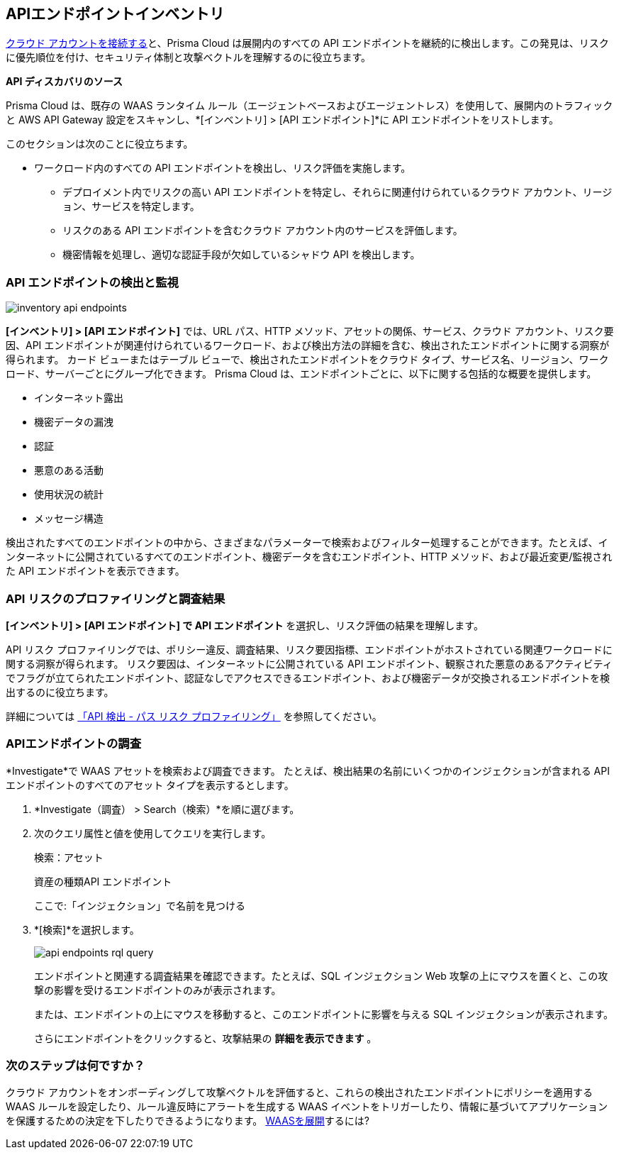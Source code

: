 == APIエンドポイントインベントリ

xref:../connect/connect-cloud-accounts/connect-cloud-accounts.adoc[クラウド アカウントを接続する]と、Prisma Cloud は展開内のすべての API エンドポイントを継続的に検出します。この発見は、リスクに優先順位を付け、セキュリティ体制と攻撃ベクトルを理解するのに役立ちます。

**API ディスカバリのソース**

Prisma Cloud は、既存の WAAS ランタイム ルール（エージェントベースおよびエージェントレス）を使用して、展開内のトラフィックと AWS API Gateway 設定をスキャンし、*[インベントリ] > [API エンドポイント]*に API エンドポイントをリストします。
//P2 (early Nov)- Automatic Agentless WAAS discovery without any configurations. Enable *Web & API Security*

//P2 - *Collections > Cloud Security > Settings > Providers > Cloud Accounts > WAAS API Scanning

このセクションは次のことに役立ちます。

* ワークロード内のすべての API エンドポイントを検出し、リスク評価を実施します。
** デプロイメント内でリスクの高い API エンドポイントを特定し、それらに関連付けられているクラウド アカウント、リージョン、サービスを特定します。
** リスクのある API エンドポイントを含むクラウド アカウント内のサービスを評価します。
** 機密情報を処理し、適切な認証手段が欠如しているシャドウ API を検出します。

=== API エンドポイントの検出と監視

//P2 (early Nov)* Enable *Web & API Security* at the time you xref:../connect/connect-cloud-accounts/connect-cloud-accounts.adoc[Connect Cloud Accounts]. This is for automated Agentless Discovery - only for AWS
//<TBD> - update the toggle in cloud account platform page.

image::cloud-and-software-inventory/inventory-api-endpoints.png[]

*[インベントリ] > [API エンドポイント]* では、URL パス、HTTP メソッド、アセットの関係、サービス、クラウド アカウント、リスク要因、API エンドポイントが関連付けられているワークロード、および検出方法の詳細を含む、検出されたエンドポイントに関する洞察が得られます。
カード ビューまたはテーブル ビューで、検出されたエンドポイントをクラウド タイプ、サービス名、リージョン、ワークロード、サーバーごとにグループ化できます。
Prisma Cloud は、エンドポイントごとに、以下に関する包括的な概要を提供します。

* インターネット露出
* 機密データの漏洩
* 認証
* 悪意のある活動 
* 使用状況の統計
* メッセージ構造

検出されたすべてのエンドポイントの中から、さまざまなパラメーターで検索およびフィルター処理することができます。たとえば、インターネットに公開されているすべてのエンドポイント、機密データを含むエンドポイント、HTTP メソッド、および最近変更/監視された API エンドポイントを表示できます。

[#api-risk-profiling]
=== API リスクのプロファイリングと調査結果

*[インベントリ] > [API エンドポイント] で API エンドポイント* を選択し、リスク評価の結果を理解します。
//<gif-env-not-ready>

API リスク プロファイリングでは、ポリシー違反、調査結果、リスク要因指標、エンドポイントがホストされている関連ワークロードに関する洞察が得られます。
リスク要因は、インターネットに公開されている API エンドポイント、観察された悪意のあるアクティビティでフラグが立てられたエンドポイント、認証なしでアクセスできるエンドポイント、および機密データが交換されるエンドポイントを検出するのに役立ちます。

//Show and explain the attack paths with an example?
//Today we show the attack path on the host and not on the API endpoint.
詳細については xref:../runtime-security/waas/waas-api-discovery.adoc[「API 検出 - パス リスク プロファイリング」] を参照してください。

[.task]
=== APIエンドポイントの調査

*Investigate*で WAAS アセットを検索および調査できます。
たとえば、検出結果の名前にいくつかのインジェクションが含まれる API エンドポイントのすべてのアセット タイプを表示するとします。

[.procedure]

. *Investigate（調査） > Search（検索）*を順に選びます。
. 次のクエリ属性と値を使用してクエリを実行します。
+
検索：アセット
+
資産の種類API エンドポイント
+
ここで:「インジェクション」で名前を見つける

. *[検索]*を選択します。
+
image::cloud-and-software-inventory/api-endpoints-rql-query.gif[]
+
エンドポイントと関連する調査結果を確認できます。たとえば、SQL インジェクション Web 攻撃の上にマウスを置くと、この攻撃の影響を受けるエンドポイントのみが表示されます。
+
または、エンドポイントの上にマウスを移動すると、このエンドポイントに影響を与える SQL インジェクションが表示されます。
+
さらにエンドポイントをクリックすると、攻撃結果の *詳細を表示できます* 。

=== 次のステップは何ですか？

クラウド アカウントをオンボーディングして攻撃ベクトルを評価すると、これらの検出されたエンドポイントにポリシーを適用する WAAS ルールを設定したり、ルール違反時にアラートを生成する WAAS イベントをトリガーしたり、情報に基づいてアプリケーションを保護するための決定を下したりできるようになります。
xref:../runtime-security/waas/deploy-waas/deploy-waas.adoc[WAASを展開]するには?